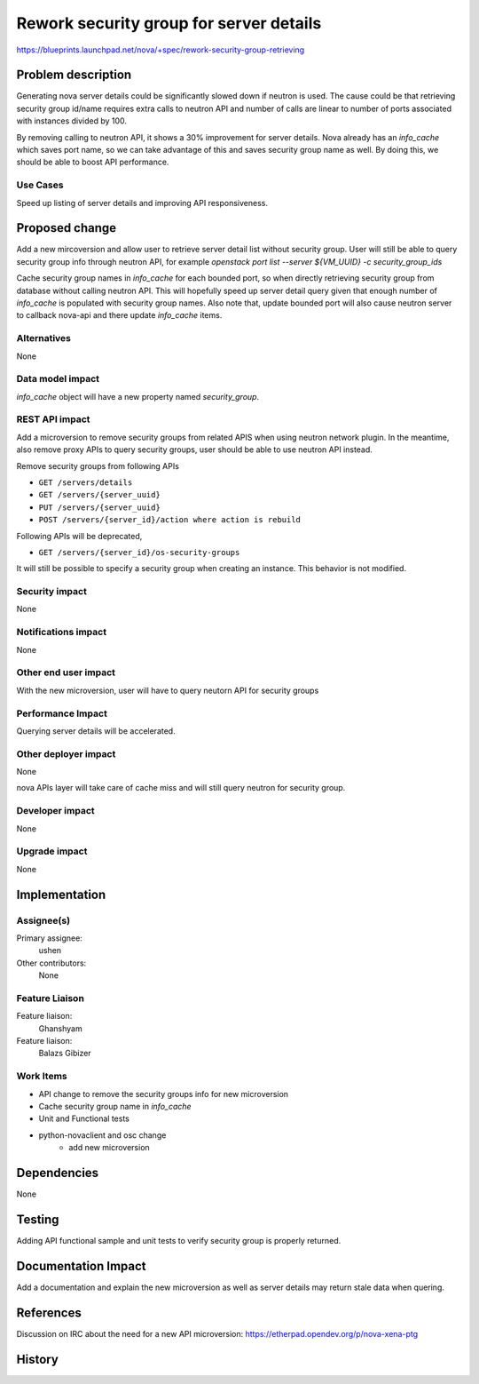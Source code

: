 ..
 This work is licensed under a Creative Commons Attribution 3.0 Unported
 License.

 http://creativecommons.org/licenses/by/3.0/legalcode

========================================
Rework security group for server details
========================================

https://blueprints.launchpad.net/nova/+spec/rework-security-group-retrieving

Problem description
===================

Generating nova server details could be significantly slowed down if neutron
is used. The cause could be that retrieving security group id/name
requires extra calls to neutron API and number of calls are linear to number
of ports associated with instances divided by 100.

By removing calling to neutron API, it shows a 30% improvement for server
details. Nova already has an `info_cache` which saves port name, so we can
take advantage of this and saves security group name as well. By doing this,
we should be able to boost API performance.

Use Cases
---------

Speed up listing of server details and improving API responsiveness.

Proposed change
===============

Add a new mircoversion and allow user to retrieve server detail list without
security group. User will still be able to query security group info through
neutron API, for example
`openstack port list --server ${VM_UUID} -c security_group_ids`

Cache security group names in `info_cache` for each bounded port, so when
directly retrieving security group from database without calling neutron API.
This will hopefully speed up server detail query given that enough number of
`info_cache` is populated with security group names. Also note that, update
bounded port will also cause neutron server to callback nova-api and there
update `info_cache` items.

Alternatives
------------

None

Data model impact
-----------------

`info_cache` object will have a new property named `security_group`.

REST API impact
---------------

Add a microversion to remove security groups from related APIS when using
neutron network plugin. In the meantime, also remove proxy APIs to query
security groups, user should be able to use neutron API instead.

Remove security groups from following APIs

* ``GET /servers/details``
* ``GET /servers/{server_uuid}``
* ``PUT /servers/{server_uuid}``
* ``POST /servers/{server_id}/action where action is rebuild``

Following APIs will be deprecated,

* ``GET /servers/{server_id}/os-security-groups``

It will still be possible to specify a security group when creating an
instance. This behavior is not modified.

Security impact
---------------

None

Notifications impact
--------------------

None

Other end user impact
---------------------

With the new microversion, user will have to query neutorn API for
security groups

Performance Impact
------------------

Querying server details will be accelerated.

Other deployer impact
---------------------

None

nova APIs layer will take care of cache miss and will still query neutron for
security group.

Developer impact
----------------

None

Upgrade impact
--------------

None

Implementation
==============

Assignee(s)
-----------

Primary assignee:
  ushen

Other contributors:
  None

Feature Liaison
---------------

Feature liaison:
  Ghanshyam

Feature liaison:
  Balazs Gibizer

Work Items
----------

* API change to remove the security groups info for new microversion
* Cache security group name in `info_cache`
* Unit and Functional tests
* python-novaclient and osc change
    * add new microversion

Dependencies
============

None

Testing
=======

Adding API functional sample and unit tests to verify security
group is properly returned.

Documentation Impact
====================

Add a documentation and explain the new microversion as well as server
details may return stale data when quering.

References
==========

Discussion on IRC about the need for a new API microversion:
https://etherpad.opendev.org/p/nova-xena-ptg

History
=======

